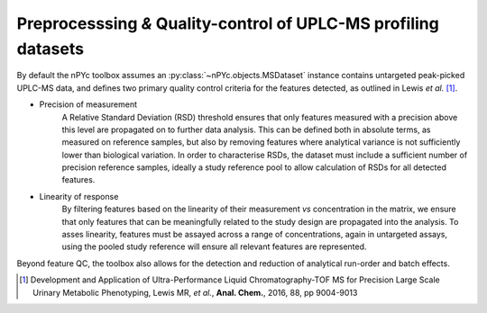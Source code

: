 Preprocesssing *&* Quality-control of UPLC-MS profiling datasets
----------------------------------------------------------------

By default the nPYc toolbox assumes an :py:class:`~nPYc.objects.MSDataset` instance contains untargeted peak-picked UPLC-MS data, and defines two primary quality control criteria for the features detected, as outlined in Lewis *et al.* [#]_.

* Precision of measurement
	A Relative Standard Deviation (RSD) threshold ensures that only features measured with a precision above this level are propagated on to further data analysis. This can be defined both in absolute terms, as measured on reference samples, but also by removing features where analytical variance is not sufficiently lower than biological variation.
	In order to characterise RSDs, the dataset must include a sufficient number of precision reference samples, ideally a study reference pool to allow calculation of RSDs for all detected features.
* Linearity of response
	By filtering features based on the linearity of their measurement *vs* concentration in the matrix, we ensure that only features that can be meaningfully related to the study design are propagated into the analysis.
	To asses linearity, features must be assayed across a range of concentrations, again in untargeted assays, using the pooled study reference will ensure all relevant features are represented.

Beyond feature QC, the toolbox also allows for the detection and reduction of analytical run-order and batch effects.

.. [#] Development and Application of Ultra-Performance Liquid Chromatography-TOF MS for Precision Large Scale Urinary Metabolic Phenotyping, Lewis MR, *et al.*, **Anal. Chem.**, 2016, 88, pp 9004-9013